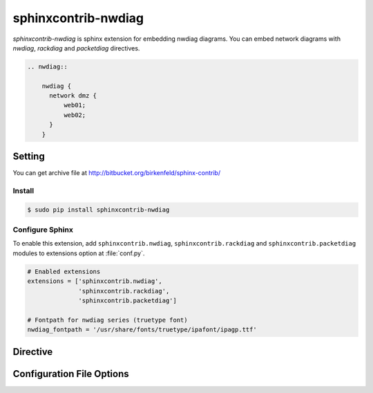 ====================
sphinxcontrib-nwdiag
====================

`sphinxcontrib-nwdiag` is sphinx extension for embedding nwdiag diagrams.
You can embed network diagrams with `nwdiag`, `rackdiag` and `packetdiag` directives.

.. code-block:: text

   .. nwdiag::

       nwdiag {
         network dmz {
             web01;
             web02;
         }
       }

.. nwdiag::

   nwdiag {
     network dmz {
         web01;
         web02;
     }
   }

Setting
=======

You can get archive file at http://bitbucket.org/birkenfeld/sphinx-contrib/

Install
-------

.. code-block:: bash

   $ sudo pip install sphinxcontrib-nwdiag


Configure Sphinx
----------------

To enable this extension, add ``sphinxcontrib.nwdiag``, ``sphinxcontrib.rackdiag`` and
``sphinxcontrib.packetdiag`` modules to extensions
option at :file:`conf.py`.

.. code-block:: python

   # Enabled extensions
   extensions = ['sphinxcontrib.nwdiag',
                 'sphinxcontrib.rackdiag',
                 'sphinxcontrib.packetdiag']

   # Fontpath for nwdiag series (truetype font)
   nwdiag_fontpath = '/usr/share/fonts/truetype/ipafont/ipagp.ttf'


Directive
=========

.. describe:: .. nwdiag:: [filename]

   This directive inserts a network diagram into the document.
   When `filename` argument is specified, the extension reads a diagram definitiom from file.
   In another case, it reads from code block.

   Examples::

      .. nwdiag:: foobar.diag

      .. nwdiag::

         nwdiag {
            // some diagrams are here.
         }

   In addition, the following options are recognized:

   ``alt`` : text
     Alternate text: a short description of the diagram,
     displayed by applications that cannot display diagram.

   ``height`` : length
     The desired height of the diagram.
     When the "scale" option is also specified, they are combined.
     For example, a height of 200px and a scale of 50 is equivalent to
     a height of 100px with no scale.

   ``width`` : length
     The width of the diagram.
     As with "height" above, when the "scale" option is also specified,
     they are combined.

   ``scale`` : integer percentage
     The uniform scaling factor of the image.
     The default is "100%", i.e. no scaling.

   ``maxwidth`` : length
     .. deprecated:: 1.4.0
        Use ``width`` option.

     Same as "width" option.

   ``align`` : "left", "center" or "right"
     The horizontal alignment of the diagram.

   ``caption`` : text
     The caption of the diagram.

   ``desctable`` :
     Description Table: a table that describes each diagram elements (cf. nodes, edges)
     When this option is specified, Sphinx generates Description Table from diagram,
     corrects descriptons from `description` attribute of each node and edges.

     Example::

       .. nwdiag::
          :desctable:

          nwdiag {
             network {
               A [address = 192.168.0.1, description = "web server01"];
               B [address = 192.168.0.2, description = "web server02"];
             }
             network {
               A [address = 172.0.0.1];
               C [address = 172.0.0.2, description = "database server"];
             }
          }

     Generated:

     .. nwdiag::
        :desctable:

        nwdiag {
           network {
             A [address = 192.168.0.1, description = "web server01"];
             B [address = 192.168.0.2, description = "web server02"];
           }
           network {
             A [address = 172.0.0.1];
             C [address = 172.0.0.2, description = "database server"];
           }
        }

   ``figwidth`` : "image", length
     The width of the figure.
     A special value of "image" is allowed, in which case
     the included diagram's actual width is used.

   ``figclass`` : text
     Set a `classes` attribute value on the figure element.

   ``name`` : text
     Set a `names` attribute value on the diagram-image element.
     This allows hyperlink references to the diagram using text as reference name.

   ``class`` : text
     Set a `classes` attribute value on the diagram-image element.

.. describe:: .. rackdiag:: [filename]

   This directive inserts a rack diagram into the document.
   When `filename` argument is specified, the extension reads a diagram definitiom from file.
   In another case, it reads from code block.

   Examples::

      .. rackdiag:: foobar.diag

      .. rackdiag::

         rackdiag {
            // some diagrams are here.
         }

   `rackdiag` directive recgnize options same as `nwdiag` directive.

.. describe:: .. packetdiag:: [filename]

   This directive inserts a packet diagram into the document.
   When `filename` argument is specified, the extension reads a diagram definitiom from file.
   In another case, it reads from code block.

   Examples::

      .. packetdiag:: foobar.diag

      .. packetdiag::

         packetdiag {
            // some diagrams are here.
         }

   `packetdiag` directive recgnize options same as `nwdiag` directive.

Configuration File Options
==========================

.. confval:: nwdiag_fontpath = str or list of str

   The paths to truetype fonts.
   `nwdiag_fontpath` option accepts both single path string and list of paths.

   .. versionadded:: 0.1.1

      `nwdiag_fontpath` accepts fontpath list

.. confval:: nwdiag_fontmap = str

   The path to fontmap definitions.

.. confval:: nwdiag_antialias = bool

   Render diagrams in antialias mode or not.

.. confval:: nwdiag_html_image_format = "PNG" or "SVG"

   The output image format at generating HTML docs.

.. confval:: nwdiag_latex_image_format = "PNG" or "PDF"

   The output image format at generating PDF docs (through LaTeX).
   When a value of "PDF" is specified, you can get clear diagram images.
   In which case, reportlab_ library is required.

   .. _reportlab: https://pypi.python.org/pypi/reportlab

.. confval:: nwdiag_tex_image_format = "PNG" or "PDF"

   .. deprecated:: 1.4.0
      Use ``nwdiag_latex_image_format`` option.

   Same as "nwdiag_latex_image_format" option.

.. confval:: nwdiag_debug = bool

   Enable debug mode of nwdiag.
